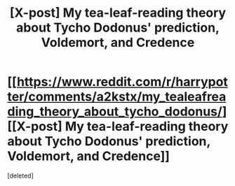 #+TITLE: [X-post] My tea-leaf-reading theory about Tycho Dodonus' prediction, Voldemort, and Credence

* [[https://www.reddit.com/r/harrypotter/comments/a2kstx/my_tealeafreading_theory_about_tycho_dodonus/][[X-post] My tea-leaf-reading theory about Tycho Dodonus' prediction, Voldemort, and Credence]]
:PROPERTIES:
:Score: 0
:DateUnix: 1543815214.0
:DateShort: 2018-Dec-03
:FlairText: Discussion
:END:
[deleted]

